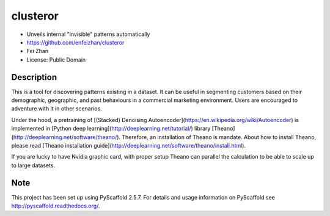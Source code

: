 =========
clusteror
=========

* Unveils internal "invisible" patterns automatically
* https://github.com/enfeizhan/clusteror
* Fei Zhan
* License: Public Domain

Description
===========

This is a tool for discovering patterns existing in a dataset. It can be useful
in segmenting customers based on their demographic, geographic, and past
behaviours in a commercial marketing environment. Users are encouraged to
adventure with it in other scenarios.

Under the hood, a pretraining of 
[(Stacked) Denoising Autoencoder](https://en.wikipedia.org/wiki/Autoencoder)
is implemented in
[Python deep learning](http://deeplearning.net/tutorial/) library
[Theano](http://deeplearning.net/software/theano/). Therefore, an installation
of Theano is mandate. About how to install Theano, please read
[Theano installation guide](http://deeplearning.net/software/theano/install.html).

If you are lucky to have Nvidia graphic card, with proper setup Theano can
parallel the calculation to be able to scale up to large datasets.

Note
====

This project has been set up using PyScaffold 2.5.7. For details and usage
information on PyScaffold see http://pyscaffold.readthedocs.org/.
